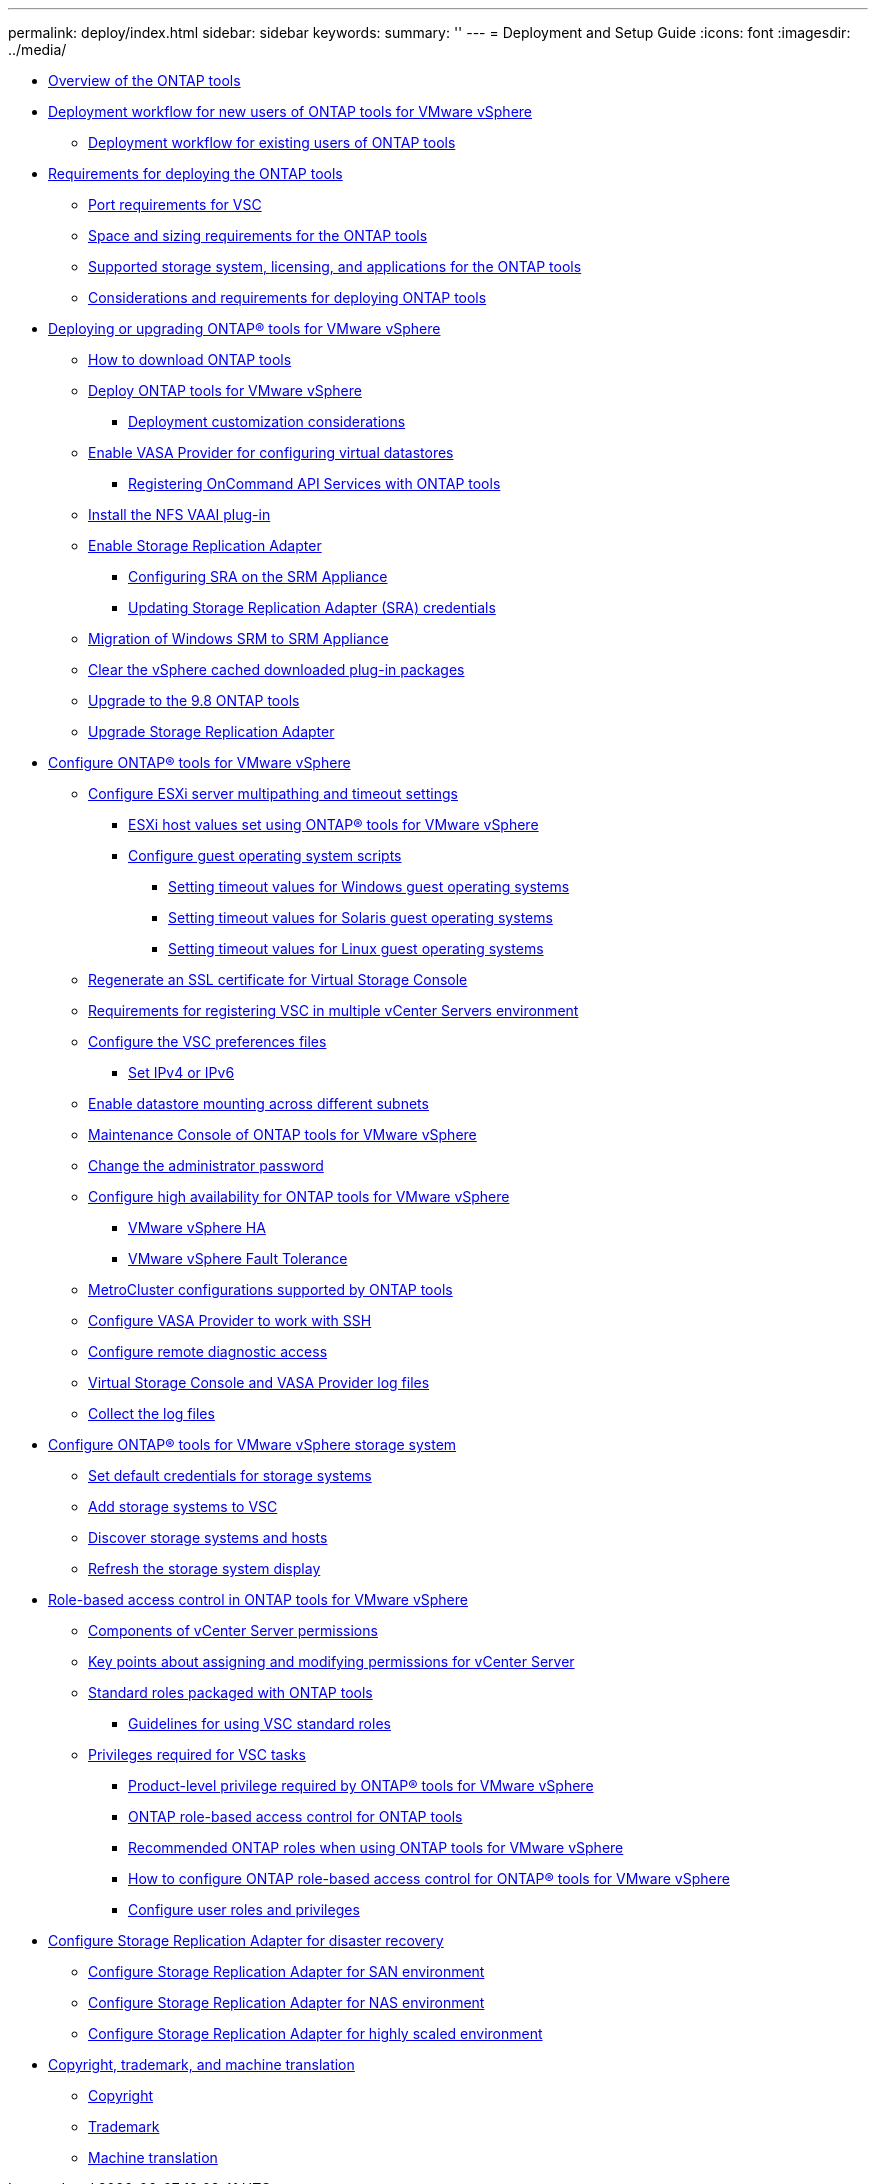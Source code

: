 ---
permalink: deploy/index.html
sidebar: sidebar
keywords: 
summary: ''
---
= Deployment and Setup Guide
:icons: font
:imagesdir: ../media/

* xref:concept_virtual_storage_console_overview.adoc[Overview of the ONTAP tools]
* xref:concept_installation_workflow_for_new_users.adoc[Deployment workflow for new users of ONTAP tools for VMware vSphere]
 ** xref:concept_installation_workflow_for_existing_users_of_vsc.adoc[Deployment workflow for existing users of ONTAP tools]
* xref:concept_requirements_for_deploying_the_virtual_appliance_for_vsc_vasa_provider_and_sra.adoc[Requirements for deploying the ONTAP tools]
 ** xref:reference_port_requirements_for_vsc.adoc[Port requirements for VSC]
 ** xref:concept_space_and_sizing_requirements_for_the_virtual_appliance_for_vsc_vasa_provider_and_sra.adoc[Space and sizing requirements for the ONTAP tools]
 ** xref:concept_supported_storage_system_and_applications.adoc[Supported storage system, licensing, and applications for the ONTAP tools]
 ** xref:reference_considerations_for_deploying_virtual_appliance_for_vsc_vasa_provider_and_sra.adoc[Considerations and requirements for deploying ONTAP tools]
* xref:concept_deploy_or_upgrade_ontap_tools.adoc[Deploying or upgrading ONTAP® tools for VMware vSphere]
 ** xref:concept_how_to_download_the_virtual_appliance_for_vsc_vp_and_sra.adoc[How to download ONTAP tools]
 ** xref:task_deploy_ontap_tools.adoc[Deploy ONTAP tools for VMware vSphere]
  *** xref:reference_deploment_customization_requirements.adoc[Deployment customization considerations]
 ** xref:task_enable_vasa_provider_for_configuring_virtual_datastores.adoc[Enable VASA Provider for configuring virtual datastores]
  *** xref:task_register_oncommand_api_services_with_ONTAP_tools.adoc[Registering OnCommand API Services with ONTAP tools]
 ** xref:task_install_the_nfs_vaai_plug_in.adoc[Install the NFS VAAI plug-in]
 ** xref:task_enable_storage_replication_adapter.adoc[Enable Storage Replication Adapter]
  *** xref:task_configure_sra_on_srm_appliance.adoc[Configuring SRA on the SRM Appliance]
  *** xref:task_update_sra_credentials.adoc[Updating Storage Replication Adapter (SRA) credentials]
 ** xref:concept_migration_of_disaster_recovery_setup_from_windows_to_appliance.adoc[Migration of Windows SRM to SRM Appliance]
 ** xref:task_clean_the_vsphere_cached_downloaded_plug_in_packages.adoc[Clear the vSphere cached downloaded plug-in packages]
 ** xref:task_upgrade_to_the_9_8_ONTAP_tools_for_Vmware_vSphere.adoc[Upgrade to the 9.8 ONTAP tools]
 ** xref:task_upgrade_storage_replication_adapter.adoc[Upgrade Storage Replication Adapter]
* xref:concept_configure_vsc_for_vmware_vsphere_environment.adoc[Configure ONTAP® tools for VMware vSphere]
 ** xref:task_configure_esx_server_multipathing_and_timeout_settings.adoc[Configure ESXi server multipathing and timeout settings]
  *** xref:reference_esxi_host_values_set_by_vsc_for_vmware_vsphere.adoc[ESXi host values set using ONTAP® tools for VMware vSphere]
  *** xref:reference_configure_guest_operating_system_scripts.adoc[Configure guest operating system scripts]
   **** xref:task_run_the_gos_timeout_scripts_for_windows.adoc[Setting timeout values for Windows guest operating systems]
   **** xref:task_run_the_gos_timeout_scripts_for_solaris.adoc[Setting timeout values for Solaris guest operating systems]
   **** xref:task_run_the_gos_timeout_scripts_for_rhel4_or_sles9.adoc[Setting timeout values for Linux guest operating systems]
 ** xref:task_regenerate_an_ssl_certificate_for_vsc.adoc[Regenerate an SSL certificate for Virtual Storage Console]
 ** xref:concept_requirements_for_registering_vsc_in_multiple_vcenter_servers_environment.adoc[Requirements for registering VSC in multiple vCenter Servers environment]
 ** xref:reference_configure_the_vsc_preferences_files.adoc[Configure the VSC preferences files]
  *** xref:reference_set_ipv4_or_ipv6.adoc[Set IPv4 or IPv6]
 ** xref:task_enable_datastore_mounting_across_different_subnets.adoc[Enable datastore mounting across different subnets]
 ** xref:reference_maintenance_console_of_ontap_tools_for_vmware_vsphere.adoc[Maintenance Console of ONTAP tools for VMware vSphere]
 ** xref:task_change_the_administrative_password.adoc[Change the administrator password]
 ** xref:concept_configure_high_availability_for_virtual_appliance_for_vsc_vasa_provider_and_sra.adoc[Configure high availability for ONTAP tools for VMware vSphere]
  *** xref:concept_vmware_high_availability_for_vcenter_server.adoc[VMware vSphere HA]
  *** xref:concept_vmware_fault_tolerance_for_vcenter_server.adoc[VMware vSphere Fault Tolerance]
 ** xref:reference_metrocluster_configurations_supported_by_virtual_appliance_for_vsc_vasa_provider_and_sra.adoc[MetroCluster configurations supported by ONTAP tools]
 ** xref:task_configure_vasa_provider_to_work_with_ssh.adoc[Configure VASA Provider to work with SSH]
 ** xref:task_configure_vasa_provider_to_use_ssh_for_remote_diag_access.adoc[Configure remote diagnostic access]
 ** xref:concept_virtual_storage_console_and_vasa_provider_log_files.adoc[Virtual Storage Console and VASA Provider log files]
 ** xref:task_collect_the_log_files.adoc[Collect the log files]
* xref:concept_configure_your_storage_system_environment.adoc[Configure ONTAP® tools for VMware vSphere storage system]
 ** xref:task_set_default_credentials_for_storage_systems.adoc[Set default credentials for storage systems]
 ** xref:task_add_storage_systems.adoc[Add storage systems to VSC]
 ** xref:task_discover_storage_systems_and_hosts.adoc[Discover storage systems and hosts]
 ** xref:task_refresh_the_storage_system_display.adoc[Refresh the storage system display]
* xref:concept_vcenter_server_role_based_access_control_features_in_vsc_for_vmware_vsphere.adoc[Role-based access control in ONTAP tools for VMware vSphere]
 ** xref:reference_components_that_make_up_vcenter_server_permissions.adoc[Components of vCenter Server permissions]
 ** xref:reference_key_points_about_assigning_and_modifying_permissions.adoc[Key points about assigning and modifying permissions for vCenter Server]
 ** xref:concept_standard_roles_packaged_with_virtual_appliance_for_vsc_vp_and_sra.adoc[Standard roles packaged with ONTAP tools]
  *** xref:concept_guidelines_for_using_vsc_standard_roles.adoc[Guidelines for using VSC standard roles]
 ** xref:concept_privileges_required_for_vsc_tasks.adoc[Privileges required for VSC tasks]
  *** xref:reference_product_level_privilege_required_by_vsc_for_vmware_vsphere.adoc[Product-level privilege required by ONTAP® tools for VMware vSphere]
  *** xref:concept_ontap_role_based_access_control_feature_for_virtual_appliance.adoc[ONTAP role-based access control for ONTAP tools]
  *** xref:concept_recommended_ontap_roles_when_using_vsc_for_vmware_vsphere.adoc[Recommended ONTAP roles when using ONTAP tools for VMware vSphere]
  *** xref:concept_how_to_configure_data_ontap_role_based_access_control_for_vsc_for_vmware_vsphere.adoc[How to configure ONTAP role-based access control for ONTAP® tools for VMware vSphere]
  *** xref:task_configure_user_role_and_privileges.adoc[Configure user roles and privileges]
* xref:concept_configure_storage_replication_adapter_for_disaster_recovery.adoc[Configure Storage Replication Adapter for disaster recovery]
 ** xref:task_configure_storage_replication_adapter_for_san_environment.adoc[Configure Storage Replication Adapter for SAN environment]
 ** xref:task_configure_storage_replication_adapter_for_nas_environment.adoc[Configure Storage Replication Adapter for NAS environment]
 ** xref:reference_configure_storage_replication_adapter_for_highly_scaled_environment.adoc[Configure Storage Replication Adapter for highly scaled environment]
* xref:reference_copyright_and_trademark.adoc[Copyright, trademark, and machine translation]
 ** xref:reference_copyright.adoc[Copyright]
 ** xref:reference_trademark.adoc[Trademark]
 ** xref:generic_machine_translation_disclaimer.adoc[Machine translation]
